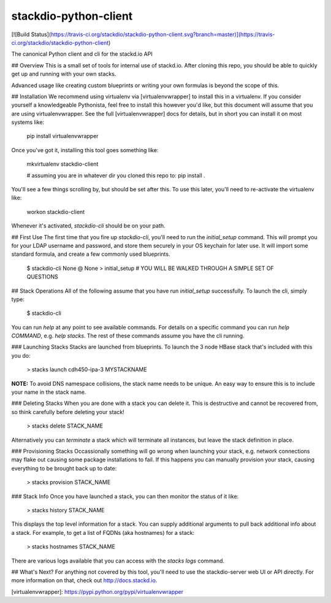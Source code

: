 stackdio-python-client
======================

[![Build Status](https://travis-ci.org/stackdio/stackdio-python-client.svg?branch=master)](https://travis-ci.org/stackdio/stackdio-python-client)

The canonical Python client and cli for the stackd.io API


## Overview
This is a small set of tools for internal use of stackd.io.  After cloning
this repo, you should be able to quickly get up and running with your own
stacks.  

Advanced usage like creating custom blueprints or writing your own formulas is
beyond the scope of this.

## Installation
We recommend using virtualenv via [virtualenvwrapper] to install this in a
virtualenv.  If you consider yourself a knowledgeable Pythonista, feel free to
install this however you'd like, but this document will assume that you are 
using virtualenvwrapper.  See the full [virtualenvwrapper] docs for details,
but in short you can install it on most systems like:

    pip install virtualenvwrapper

Once you've got it, installing this tool goes something like:

    mkvirtualenv stackdio-client

    # assuming you are in whatever dir you cloned this repo to:
    pip install .

You'll see a few things scrolling by, but should be set after this.  To use 
this later, you'll need to re-activate the virtualenv like:

    workon stackdio-client

Whenever it's activated, `stackdio-cli` should be on your path.

## First Use
The first time that you fire up `stackdio-cli`, you'll need to run the
`initial_setup` command.  This will prompt you for your LDAP username and
password, and store them securely in your OS keychain for later use.  It will
import some standard formula, and create a few commonly used blueprints.

    $ stackdio-cli
    None @ None
    > initial_setup
    # YOU WILL BE WALKED THROUGH A SIMPLE SET OF QUESTIONS

## Stack Operations
All of the following assume that you have run `initial_setup` successfully.  To
launch the cli, simply type:

    $ stackdio-cli

You can run `help` at any point to see available commands.  For details on a
specific command you can run `help COMMAND`, e.g. `help stacks`.  The rest of 
these commands assume you have the cli running.

### Launching Stacks
Stacks are launched from blueprints.  To launch the 3 node HBase stack that's
included with this you do:

    > stacks launch cdh450-ipa-3 MYSTACKNAME

**NOTE:** To avoid DNS namespace collisions, the stack name needs to be unique.
An easy way to ensure this is to include your name in the stack name.

### Deleting Stacks
When you are done with a stack you can delete it.  This is destructive and
cannot be recovered from, so think carefully before deleting your stack!

    > stacks delete STACK_NAME

Alternatively you can `terminate` a stack which will terminate all instances,
but leave the stack definition in place.

### Provisioning Stacks
Occassionally something will go wrong when launching your stack, e.g. network
connections may flake out causing some package installations to fail.  If this
happens you can manually provision your stack, causing everything to be brought
back up to date:

    > stacks provision STACK_NAME

### Stack Info
Once you have launched a stack, you can then monitor the status of it like:

    > stacks history STACK_NAME

This displays the top level information for a stack.  You can supply additional
arguments to pull back additional info about a stack.  For example, to get a
list of FQDNs (aka hostnames) for a stack:

    > stacks hostnames STACK_NAME

There are various logs available that you can access with the `stacks logs`
command.

## What's Next?
For anything not covered by this tool, you'll need to use the stackdio-server web UI or 
API directly.  For more information on that, check out http://docs.stackd.io.

[virtualenvwrapper]: https://pypi.python.org/pypi/virtualenvwrapper


